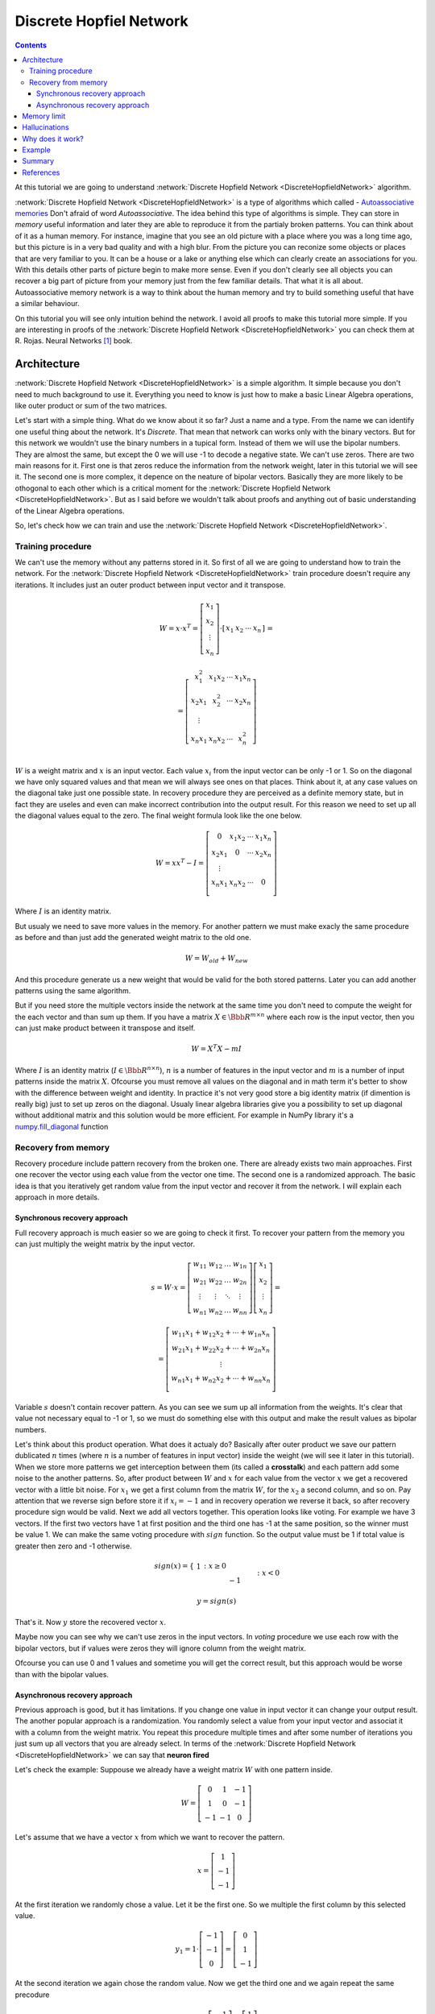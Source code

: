.. _discrete-hopfield-network:

Discrete Hopfiel Network
========================

.. contents::

At this tutorial we are going to understand :network:`Discrete Hopfield Network <DiscreteHopfieldNetwork>` algorithm.

:network:`Discrete Hopfield Network <DiscreteHopfieldNetwork>` is a type of algorithms which called - `Autoassociative memories <https://en.wikipedia.org/wiki/Autoassociative_memory>`_
Don't afraid of word `Autoassociative`.
The idea behind this type of algorithms is simple.
They can store in `memory` useful information and later they are able to reproduce it from the partialy broken patterns.
You can think about of it as a human memory.
For instance, imagine that you see an old picture with a place where you was a long time ago, but this picture is in a very bad quality and with a high blur.
From the picture you can reconize some objects or places that are very familiar to you.
It can be a house or a lake or anything else which can clearly create an associations for you.
With this details other parts of picture begin to make more sense.
Even if you don't clearly see all objects you can recover a big part of picture from your memory just from the few familiar details.
That what it is all about.
Autoassociative memory network is a way to think about the human memory and try to build something useful that have a similar behaviour.

On this tutorial you will see only intuition behind the network.
I avoid all proofs to make this tutorial more simple.
If you are interesting in proofs of the :network:`Discrete Hopfield Network <DiscreteHopfieldNetwork>` you can check them at R. Rojas. Neural Networks [1]_ book.

Architecture
------------

:network:`Discrete Hopfield Network <DiscreteHopfieldNetwork>` is a simple algorithm.
It simple because you don't need to much background to use it.
Everything you need to know is just how to make a basic Linear Algebra operations, like outer product or sum of the two matrices.

Let's start with a simple thing.
What do we know about it so far?
Just a name and a type.
From the name we can identify one useful thing about the network.
It's `Discrete`.
That mean that network can works only with the binary vectors.
But for this network we wouldn't use the binary numbers in a tupical form.
Instead of them we will use the bipolar numbers.
They are almost the same, but except the 0 we will use -1 to decode a negative state.
We can't use zeros.
There are two main reasons for it.
First one is that zeros reduce the information from the network weight, later in this tutorial we will see it.
The second one is more complex, it depence on the neature of bipolar vectors.
Basically they are more likely to be othogonal to each other which is a critical moment for the :network:`Discrete Hopfield Network <DiscreteHopfieldNetwork>`.
But as I said before we wouldn't talk about proofs and anything out of basic understanding of the Linear Algebra operations.

So, let's check how we can train and use the :network:`Discrete Hopfield Network <DiscreteHopfieldNetwork>`.

Training procedure
~~~~~~~~~~~~~~~~~~

We can't use the memory without any patterns stored in it.
So first of all we are going to understand how to train the network.
For the :network:`Discrete Hopfield Network <DiscreteHopfieldNetwork>` train procedure doesn't require any iterations.
It includes just an outer product between input vector and it transpose.

.. math::

    \begin{align*}
        W = x \cdot x^T =
        \left[
        \begin{array}{c}
          x_1\\
          x_2\\
          \vdots\\
          x_n
        \end{array}
        \right]
        \cdot
        \left[
        \begin{array}{c}
          x_1 & x_2 & \cdots & x_n
        \end{array}
        \right]
    \end{align*}
    =

.. math::

    \begin{align*}
        =
        \left[
        \begin{array}{c}
          x_1^2 & x_1 x_2 & \cdots & x_1 x_n \\
          x_2 x_1 & x_2^2 & \cdots & x_2 x_n \\
          \vdots\\
          x_n x_1 & x_n x_2 & \cdots & x_n^2 \\
        \end{array}
        \right]
    \end{align*}

:math:`W` is a weight matrix and :math:`x` is an input vector.
Each value :math:`x_i` from the input vector can be only -1 or 1.
So on the diagonal we have only squared values and that mean we will always see ones on that places.
Think about it, at any case values on the diagonal take just one possible state.
In recovery procedure they are perceived as a definite memory state, but in fact they are useles and even can make incorrect contribution into the output result.
For this reason we need to set up all the diagonal values equal to the zero.
The final weight formula look like the one below.

.. math::

    \begin{align*}
        W =
        x x^T - I =
        \left[
        \begin{array}{c}
          0 & x_1 x_2 & \cdots & x_1 x_n \\
          x_2 x_1 & 0 & \cdots & x_2 x_n \\
          \vdots\\
          x_n x_1 & x_n x_2 & \cdots & 0 \\
        \end{array}
        \right]
    \end{align*}

Where :math:`I` is an identity matrix.

But usualy we need to save more values in the memory.
For another pattern we must make exacly the same procedure as before and than just add the generated weight matrix to the old one.

.. math::

    W = W_{old} + W_{new}

And this procedure generate us a new weight that would be valid for the both stored patterns.
Later you can add another patterns using the same algorithm.

But if you need store the multiple vectors inside the network at the same time you don't need to compute the weight for the each vector and than sum up them.
If you have a matrix :math:`X \in \Bbb R^{m\times n}` where each row is the input vector, then you can just make product between it transpose and itself.

.. math::

    W = X^T X - m I


Where :math:`I` is an identity matrix (:math:`I \in \Bbb R^{n\times n}`), :math:`n` is a number of features in the input vector and :math:`m` is a number of input patterns inside the matrix :math:`X`.
Ofcourse you must remove all values on the diagonal and in math term it's better to show with the difference between weight and identity.
In practice it's not very good store a big identity matrix (if dimention is really big) just to set up zeros on the diagonal.
Usualy linear algebra libraries give you a possibility to set up diagonal without additional matrix and this solution would be more efficient.
For example in NumPy library it's a `numpy.fill_diagonal <http://docs.scipy.org/doc/numpy/reference/generated/numpy.fill_diagonal.html>`_ function

Recovery from memory
~~~~~~~~~~~~~~~~~~~~

Recovery procedure include pattern recovery from the broken one.
There are already exists two main approaches. First one recover the vector using each value from the vector one time. The second one is a randomized approach. The basic idea is that you iteratively get random value from the input vector and recover it from the network. I will explain each approach in more details.

Synchronous recovery approach
^^^^^^^^^^^^^^^^^^^^^^^^^^^^^

Full recovery approach is much easier so we are going to check it first.
To recover your pattern from the memory you can just multiply the weight matrix by the input vector.

.. math::

    \begin{align*}
        s = {W}\cdot{x}=
        \left[
        \begin{array}{cccc}
          w_{11} & w_{12} & \ldots & w_{1n}\\
          w_{21} & w_{22} & \ldots & w_{2n}\\
          \vdots & \vdots & \ddots & \vdots\\
          w_{n1} & w_{n2} & \ldots & w_{nn}
        \end{array}
        \right]
        \left[
        \begin{array}{c}
          x_1\\
          x_2\\
          \vdots\\
          x_n
        \end{array}
        \right]
        =
    \end{align*}

    \begin{align*}
        =
        \left[
            \begin{array}{c}
              w_{11}x_1+w_{12}x_2 + \cdots + w_{1n} x_n\\
              w_{21}x_1+w_{22}x_2 + \cdots + w_{2n} x_n\\
              \vdots\\
              w_{n1}x_1+w_{n2}x_2 + \cdots + w_{nn} x_n\\
            \end{array}
        \right]
    \end{align*}


Variable :math:`s` doesn't contain recover pattern.
As you can see we sum up all information from the weights.
It's clear that value not necessary equal to -1 or 1, so we must do something else with this output and make the result values as bipolar numbers.

Let's think about this product operation.
What does it actualy do?
Basically after outer product we save our pattern dublicated :math:`n` times (where :math:`n` is a number of features in input vector) inside the weight (we will see it later in this tutorial).
When we store more patterns we get interception between them (its called a **crosstalk**) and each pattern add some noise to the another patterns.
So, after product between :math:`W` and :math:`x` for each value from the vector :math:`x` we get a recovered vector with a little bit noise.
For :math:`x_1` we get a first column from the matrix :math:`W`, for the :math:`x_2` a second column, and so on.
Pay attention that we reverse sign before store it if :math:`x_i = -1` and in recovery operation we reverse it back, so after recovery procedure sign would be valid.
Next we add all vectors together.
This operation looks like voting.
For example we have 3 vectors.
If the first two vectors have 1 at first position and the third one has -1 at the same position, so the winner must be value 1.
We can make the same voting procedure with :math:`sign` function.
So the output value must be 1 if total value is greater then zero and -1 otherwise.

.. math::

    sign(x) = \left\{
        \begin{array}{lr}
            &1 && : x \ge 0\\
            &-1 && : x < 0
        \end{array}
    \right.\\

    y = sign(s)

That's it.
Now :math:`y` store the recovered vector :math:`x`.

Maybe now you can see why we can't use zeros in the input vectors.
In `voting` procedure we use each row with the bipolar vectors, but if values were zeros they will ignore column from the weight matrix.

Ofcourse you can use 0 and 1 values and sometime you will get the correct result, but this approach would be worse than with the bipolar values.

Asynchronous recovery approach
^^^^^^^^^^^^^^^^^^^^^^^^^^^^^^

Previous approach is good, but it has limitations.
If you change one value in input vector it can change your output result.
The another popular approach is a randomization.
You randomly select a value from your input vector and associat it with a column from the weight matrix.
You repeat this procedure multiple times and after some number of iterations you just sum up all vectors that you are already select.
In terms of the :network:`Discrete Hopfield Network <DiscreteHopfieldNetwork>` we can say that **neuron fired**

Let's check the example:
Suppouse we already have a weight matrix :math:`W` with one pattern inside.

.. math::

    \begin{align*}
        W =
        \left[
        \begin{array}{cccc}
          0 & 1 & -1 \\
          1 & 0 & -1 \\
          -1 & -1 & 0
        \end{array}
        \right]
    \end{align*}

Let's assume that we have a vector :math:`x` from which we want to recover the pattern.

.. math::

    \begin{align*}
        x =
        \left[
            \begin{array}{c}
              1\\
              -1\\
              -1
            \end{array}
        \right]
    \end{align*}

At the first iteration we randomly chose a value.
Let it be the first one.
So we multiple the first column by this selected value.

.. math::

    \begin{align*}
        y_1 =
        1 \cdot \left[
            \begin{array}{c}
              -1\\
              -1\\
              0
            \end{array}
        \right] =
        \left[
            \begin{array}{c}
              0\\
              1\\
              -1
            \end{array}
        \right]
    \end{align*}

At the second iteration we again chose the random value.
Now we get the third one and we again repeat the same precodure

.. math::

    \begin{align*}
        y_2 =
        -1 \cdot \left[
            \begin{array}{c}
              -1\\
              -1\\
              0
            \end{array}
        \right] =
        \left[
            \begin{array}{c}
              1\\
              1\\
              0
            \end{array}
        \right]
    \end{align*}

We can repeat these operation many times, but at the end we always sum up all values :math:`y_i`.
Just after the two iterations network output must be like the one below.

.. math::

    \begin{align*}
        y = sign(y_1 + y_2) =
        sign(
            \left[
                \begin{array}{c}
                  0\\
                  1\\
                  -1
                \end{array}
            \right] +
            \left[
                \begin{array}{c}
                  1\\
                  1\\
                  0
                \end{array}
            \right]
        ) =
        sign(
            \left[
                \begin{array}{c}
                  1\\
                  2\\
                  -1
                \end{array}
            \right]
        ) =
        \left[
            \begin{array}{c}
              1\\
              1\\
              -1
            \end{array}
        \right]
    \end{align*}


Memory limit
------------

Obviously, you can't store infinite number of vectors inside the network.
There already exists two good rule of thumbs.

Suppose that :math:`n` is the dimention (number of features) of your input vector and :math:`m` is the number of patterns that you want to save inside the network.

The first rule gives a simple ration between :math:`m` and :math:`n`.

.. math::

    m \approx 0.18 n

THe main problem with this rule is that proof assume that stored vectors inside the weight are completly random with an equaly probability.
Unfortunately that is not always right.
Suppose we save the images of numbers from 0 to 9.
On pictures colors are black and white, so we can encode them in bipolar vectors.
Let's assume that vectors can be random.
But will the probabilities equal of obtaining each value?
Usualy not.
More likely that number of white pixels would be greater than number of black.
Before use this rule you must think about type of your input patterns.

The second formula gives another ration.
Proportion is logarithmically.

.. math::

    m = \left \lfloor \frac{n}{2 \cdot log(n)} \right \rfloor

It doesn't mean that you can't save more values than :math:`m`.
It is just a good upper bound for typical tasks, but you can find some situations when this rule will fail.

Hallucinations
--------------

Hallucinations is one of the possible problem in the :network:`Discrete Hopfield Network <DiscreteHopfieldNetwork>`.
Sometimes network output produce something that we didn't teach it.

To understand this phenomenon we must first of all define the Hopfield energy function.

.. math::

    E = -\frac{1}{2} \sum_{i=1}^{n} \sum_{j=1}^{n} w_{ij} x_i x_j + \sum_{i=1}^{n} \theta_i x_i

Where :math:`w_{ij}` is a weight value on the :math:`i`-th row and :math:`j`-th column.
:math:`x_i` is a :math:`i`-th values from the input vector :math:`x`.
:math:`\theta` is a threshold.
For the :network:`Discrete Hopfield Network <DiscreteHopfieldNetwork>` we can assume that :math:`\theta` equal to 0.
For :network:`Discrete Hopfield Network <DiscreteHopfieldNetwork>` the energy function looks little bit simpler.

.. math::

    E = -\frac{1}{2} \sum_{i=1}^{n} \sum_{j=1}^{n} w_{ij} x_i x_j

In terms of a linear algebra we can write formula for the Energy Function more simplier.

.. math::

    E = -\frac{1}{2} x^T W x

But linear algebra notation works only with the :math:`x` vector, we can't use matrix :math:`X` with the multiple input patterns instead of the :math:`x` in this formula, beause after product your energies would be on the diagonal and the other values would be useles.

Why does it work?
-----------------

Let's start with an example.
Suppose we have a vector :math:`u`.

.. math::

    u = \left[\begin{align*}1 \\ -1 \\ 1 \\ -1\end{align*}\right]

Assume that network don't have patterns inside of it, so the vector :math:`u` would be the first one.
Let's compute weights for the network.

.. math::

    \begin{align*}
        U = u u^T =
        \left[
            \begin{array}{c}
                1 \\
                -1 \\
                1 \\
                -1
            \end{array}
        \right]
        \left[
            \begin{array}{c}
                1 & -1 & 1 & -1
            \end{array}
        \right]
        =
        \left[
            \begin{array}{cccc}
                1 & -1 & 1 & -1\\
                -1 & 1 & -1 & 1\\
                1 & -1 & 1 & -1\\
                -1 & 1 & -1 & 1
            \end{array}
        \right]
    \end{align*}

Look closer to the matrix :math:`U` that we got.
Outer product just repeat vector 4 times with the same or inversed value.
First and third column (or row, it doesn't metter, because matrix is symmetric) are exacly the same as input vector.
The second and fourth are also the same, but with the opposite sign.
That beause in the vector :math:`u` we have 1 on the first and third places and -1 on the rest.

To make weight from the :math:`U` matrix, we need to remove ones from the diagonal.

.. math::

    W = U - I

:math:`I` is the identity matrix and :math:`I \in \Bbb R^{n \times n}`, where :math:`n` is a number of features in the input vector.

When we have one stored vector inside the weights we don't realy need to remove ones from the diagonal.
The main problem would be when we have more than one vector stored in the weights.
Each value on the diagonal would be equal to the number of stored vectors inside of it.
On recovery procedure these diagonal elements will produce the big values for the output vector and eventually they will impair the output result.

Example
-------

Let's define few images that we are going to teach the network.

.. code-block:: python

    >>> import numpy as np
    >>> from neupy import algorithms
    >>>
    >>> def draw_bin_image(image_matrix):
    ...     for row in image_matrix.tolist():
    ...         print('| ' + ' '.join(' *'[val] for val in row))
    ...
    >>> zero = np.matrix([
    ...     0, 1, 1, 1, 0,
    ...     1, 0, 0, 0, 1,
    ...     1, 0, 0, 0, 1,
    ...     1, 0, 0, 0, 1,
    ...     1, 0, 0, 0, 1,
    ...     0, 1, 1, 1, 0
    ... ])
    >>>
    >>> one = np.matrix([
    ...     0, 1, 1, 0, 0,
    ...     0, 0, 1, 0, 0,
    ...     0, 0, 1, 0, 0,
    ...     0, 0, 1, 0, 0,
    ...     0, 0, 1, 0, 0,
    ...     0, 0, 1, 0, 0
    ... ])
    >>>
    >>> two = np.matrix([
    ...     1, 1, 1, 0, 0,
    ...     0, 0, 0, 1, 0,
    ...     0, 0, 0, 1, 0,
    ...     0, 1, 1, 0, 0,
    ...     1, 0, 0, 0, 0,
    ...     1, 1, 1, 1, 1,
    ... ])
    >>>
    >>> draw_bin_image(zero.reshape((6, 5)))
    |   * * *
    | *       *
    | *       *
    | *       *
    | *       *
    |   * * *

We have 3 images, so now we can train network with these patterns.

.. code-block:: python

    >>> data = np.concatenate([zero, one, two], axis=0)
    >>>
    >>> dhnet = algorithms.DiscreteHopfieldNetwork()
    >>> dhnet.train(data)

That's all.
Now to make sure that network catch patterns we can introduce the broken pattern.

.. code-block:: python

    >>> half_zero = np.matrix([
    ...     0, 1, 1, 1, 0,
    ...     1, 0, 0, 0, 1,
    ...     1, 0, 0, 0, 1,
    ...     0, 0, 0, 0, 0,
    ...     0, 0, 0, 0, 0,
    ...     0, 0, 0, 0, 0,
    ... ])
    >>> draw_bin_image(half_zero.reshape((6, 5)))
    |   * * *
    | *       *
    | *       *
    |
    |
    |
    >>>
    >>> half_two = np.matrix([
    ...     0, 0, 0, 0, 0,
    ...     0, 0, 0, 0, 0,
    ...     0, 0, 0, 0, 0,
    ...     0, 1, 1, 0, 0,
    ...     1, 0, 0, 0, 0,
    ...     1, 1, 1, 1, 1,
    ... ])
    >>> draw_bin_image(half_two.reshape((6, 5)))
    |
    |
    |
    |   * *
    | *
    | * * * * *

We define the same image, but without the lower half of it.
Now we can reconstruct pattern from the memory.

.. code-block:: python

    >>> result = dhnet.predict(half_zero)
    >>> draw_bin_image(result.reshape((6, 5)))
    |   * * *
    | *       *
    | *       *
    | *       *
    | *       *
    |   * * *
    >>>
    >>> result = dhnet.predict(half_two)
    >>> draw_bin_image(result.reshape((6, 5)))
    | * * *
    |       *
    |       *
    |   * *
    | *
    | * * * * *

Cool!
Network catch the pattern right.

From this network we also can catch the hallucination.
We need to define another pattern and again try to recover it.

.. code-block:: python

    >>> half_two = np.matrix([
    ...     1, 1, 1, 0, 0,
    ...     0, 0, 0, 1, 0,
    ...     0, 0, 0, 1, 0,
    ...     0, 0, 0, 0, 0,
    ...     0, 0, 0, 0, 0,
    ...     0, 0, 0, 0, 0,
    ... ])
    >>>
    >>> result = dhnet.predict(half_two)
    >>> draw_bin_image(result.reshape((6, 5)))
    |   * *
    |     *
    |     *
    |   * *
    | *   *
    | * * * * *

We didn't clearly teach the network for this pattern.
But if we look closer, it looks like mixed patter of numbers 1 and 2.
That is exacly hallucination.
Basically network create new local minimum some where between numbers 1 and 2 that looks very close two both but still non of them.

For the specific input network produce the same output.
There exists another aproach where we randomly select some of the input patterns and try to mix them.
Somethimes this approach works very well.
For this specific example you are able to catch the valid output of number 2, but this event would be rare.
You can test it by your own.

.. code-block:: python

    >>> dhnet = algorithms.DiscreteHopfieldNetwork(
    ...     mode='async',
    ...     n_times=400
    ... )
    >>>
    >>> dhnet.train(data)
    >>> result = dhnet.predict(half_two)
    >>> draw_bin_image(result.reshape((6, 5)))
    | * * *
    |     *
    |     *
    |   * *
    | *   *
    | * * * * *
    >>> result = dhnet.predict(half_two)
    >>> draw_bin_image(result.reshape((6, 5)))
    | * * *
    |       *
    |       *
    |   * *
    | *
    | * * * * *

I catched it from the second time, but sometimes it takes more iterations.
Usualy to improve the accuracy of this method you can define more number of iterations for the random procedure (``n_times`` parameter).
Another way is to add additional verification and repeat it if output patter fail expectation.

.. figure:: images/hopfield-energy-vis.png
    :width: 80%
    :align: center
    :alt: Asynchronous Discrete Hopfield Network energy update after each iteration

And finally we can look closer on the network memory using Hinton diagram

.. code-block:: python

    >>> from neupy import plots
    >>> import matplotlib.pyplot as plt
    >>>
    >>> plt.figure(figsize=(14, 12))
    >>> plt.title("Hinton diagram")
    >>> plots.hinton(dhnet.weight)
    >>> plt.show()

.. figure:: images/hinton-diagram.png
    :width: 80%
    :align: center
    :alt: Asynchronous Discrete Hopfield Network energy update after each iteration

Summary
-------

The :network:`Discrete Hopfield Network <DiscreteHopfieldNetwork>` is a very simple and you need a little knowlege in linear algebra to understand it.

Also you can check another ':ref:`Password recovery <password-recovery>`' tutorial in which the password is recovered from the memory of the :network:`Discrete Hopfield Network <DiscreteHopfieldNetwork>`.

References
----------

.. [1] \R. Rojas. Neural Networks. In Associative Networks. pp. 311 - 336, 1996.

.. [2] Math4IQB. (2013, November 17). Hopfield Networks. Retrieved
     from https://www.youtube.com/watch?v=gfPUWwBkXZY

.. [3] \R. Callan. The Essence of Neural Networks. In Pattern Association. pp. 84 - 98, 1999.

.. author:: default
.. categories:: none
.. tags:: memory, unsupervised
.. comments::
